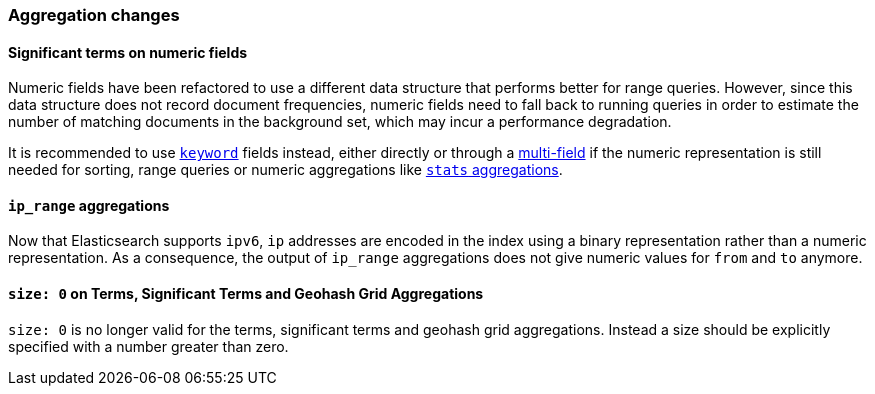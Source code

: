 [[breaking_50_aggregations_changes]]
=== Aggregation changes

==== Significant terms on numeric fields

Numeric fields have been refactored to use a different data structure that
performs better for range queries. However, since this data structure does
not record document frequencies, numeric fields need to fall back to running
queries in order to estimate the number of matching documents in the
background set, which may incur a performance degradation.

It is recommended to use <<keyword,`keyword`>> fields instead, either directly
or through a <<multi-fields,multi-field>> if the numeric representation is
still needed for sorting, range queries or numeric aggregations like
<<search-aggregations-metrics-stats-aggregation,`stats` aggregations>>.

==== `ip_range` aggregations

Now that Elasticsearch supports `ipv6`, `ip` addresses are encoded in the index
using a binary representation rather than a numeric representation. As a
consequence, the output of `ip_range` aggregations does not give numeric values
for `from` and `to` anymore.

==== `size: 0` on Terms, Significant Terms and Geohash Grid Aggregations

`size: 0` is no longer valid for the terms, significant terms and geohash grid
aggregations. Instead a size should be explicitly specified with a number greater
than zero.

